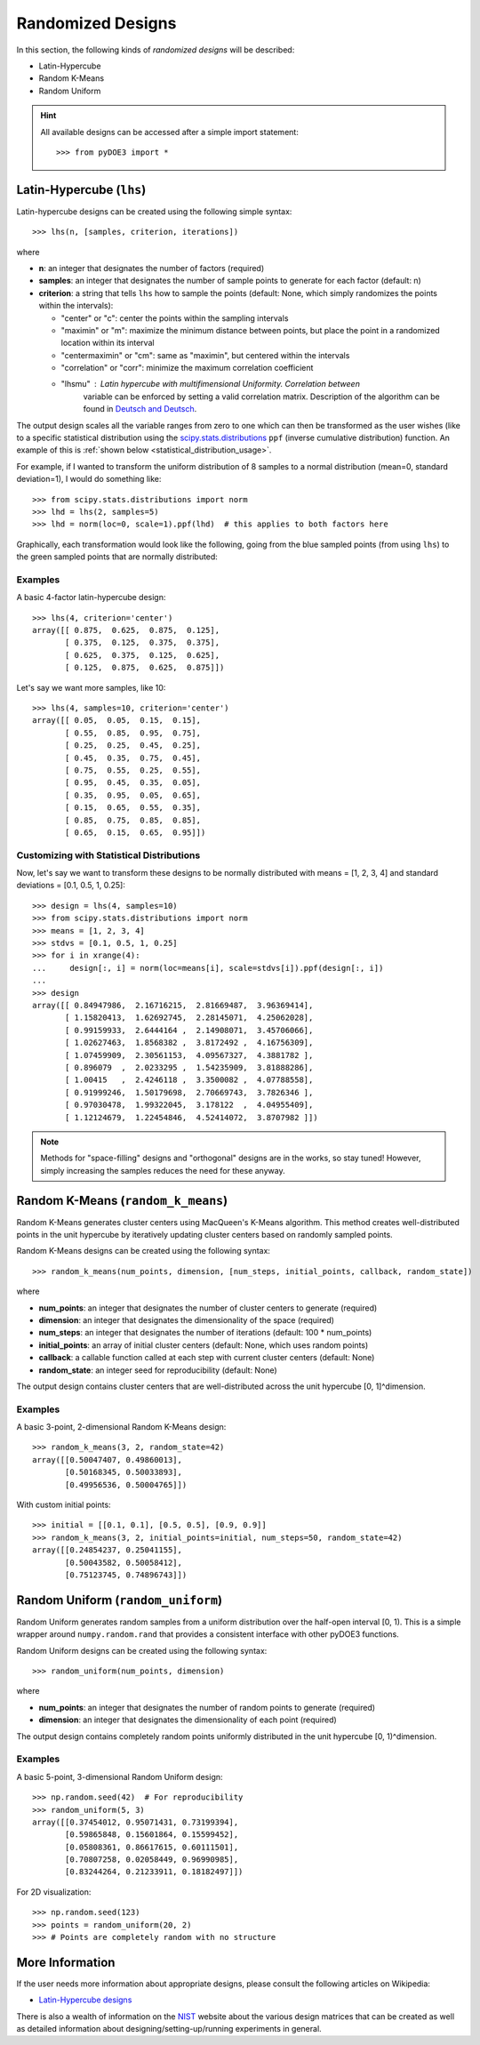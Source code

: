 .. index:: Randomized Designs

.. _randomized:

================================================================================
Randomized Designs
================================================================================

In this section, the following kinds of *randomized designs* will 
be described:

- Latin-Hypercube
- Random K-Means
- Random Uniform

.. hint::
   All available designs can be accessed after a simple import statement::

    >>> from pyDOE3 import *
    
.. index:: Latin-Hypercube

.. _latin_hypercube:

Latin-Hypercube (``lhs``)
=========================

.. image:: _static/lhs.png

Latin-hypercube designs can be created using the following simple syntax::

    >>> lhs(n, [samples, criterion, iterations])

where 

* **n**: an integer that designates the number of factors (required)
* **samples**: an integer that designates the number of sample points to 
  generate for each factor (default: n)
* **criterion**: a string that tells ``lhs`` how to sample the points
  (default: None, which simply randomizes the points within the intervals):
  
  - "center" or "c": center the points within the sampling intervals
  - "maximin" or "m": maximize the minimum distance between points, but
    place the point in a randomized location within its interval
  - "centermaximin" or "cm": same as "maximin", but centered within the
    intervals
  - "correlation" or "corr": minimize the maximum correlation coefficient
  - "lhsmu" : Latin hypercube with multifimensional Uniformity. Correlation between
     variable can be enforced by setting a valid correlation matrix. Description of the
     algorithm can be found in `Deutsch and Deutsch`_.
  
The output design scales all the variable ranges from zero to one which
can then be transformed as the user wishes (like to a specific statistical
distribution using the `scipy.stats.distributions`_ ``ppf`` (inverse
cumulative distribution) function. An example of this is :ref:`shown below
<statistical_distribution_usage>`.

For example, if I wanted to transform the uniform distribution of 8 samples
to a normal distribution (mean=0, standard deviation=1), I would do 
something like::

    >>> from scipy.stats.distributions import norm
    >>> lhd = lhs(2, samples=5)
    >>> lhd = norm(loc=0, scale=1).ppf(lhd)  # this applies to both factors here

Graphically, each transformation would look like the following, going 
from the blue sampled points (from using ``lhs``) to the green
sampled points that are normally distributed:

.. image:: _static/lhs_custom_distribution.png

Examples
--------

A basic 4-factor latin-hypercube design::

    >>> lhs(4, criterion='center')
    array([[ 0.875,  0.625,  0.875,  0.125],
           [ 0.375,  0.125,  0.375,  0.375],
           [ 0.625,  0.375,  0.125,  0.625],
           [ 0.125,  0.875,  0.625,  0.875]])

Let's say we want more samples, like 10::

    >>> lhs(4, samples=10, criterion='center')
    array([[ 0.05,  0.05,  0.15,  0.15],
           [ 0.55,  0.85,  0.95,  0.75],
           [ 0.25,  0.25,  0.45,  0.25],
           [ 0.45,  0.35,  0.75,  0.45],
           [ 0.75,  0.55,  0.25,  0.55],
           [ 0.95,  0.45,  0.35,  0.05],
           [ 0.35,  0.95,  0.05,  0.65],
           [ 0.15,  0.65,  0.55,  0.35],
           [ 0.85,  0.75,  0.85,  0.85],
           [ 0.65,  0.15,  0.65,  0.95]])

.. _statistical_distribution_usage:

Customizing with Statistical Distributions
------------------------------------------

Now, let's say we want to transform these designs to be normally
distributed with means = [1, 2, 3, 4] and standard deviations = [0.1,
0.5, 1, 0.25]::

    >>> design = lhs(4, samples=10)
    >>> from scipy.stats.distributions import norm
    >>> means = [1, 2, 3, 4]
    >>> stdvs = [0.1, 0.5, 1, 0.25]
    >>> for i in xrange(4):
    ...     design[:, i] = norm(loc=means[i], scale=stdvs[i]).ppf(design[:, i])
    ...
    >>> design
    array([[ 0.84947986,  2.16716215,  2.81669487,  3.96369414],
           [ 1.15820413,  1.62692745,  2.28145071,  4.25062028],
           [ 0.99159933,  2.6444164 ,  2.14908071,  3.45706066],
           [ 1.02627463,  1.8568382 ,  3.8172492 ,  4.16756309],
           [ 1.07459909,  2.30561153,  4.09567327,  4.3881782 ],
           [ 0.896079  ,  2.0233295 ,  1.54235909,  3.81888286],
           [ 1.00415   ,  2.4246118 ,  3.3500082 ,  4.07788558],
           [ 0.91999246,  1.50179698,  2.70669743,  3.7826346 ],
           [ 0.97030478,  1.99322045,  3.178122  ,  4.04955409],
           [ 1.12124679,  1.22454846,  4.52414072,  3.8707982 ]])
    
.. note::
   Methods for "space-filling" designs and "orthogonal" designs are in 
   the works, so stay tuned! However, simply increasing the samples 
   reduces the need for these anyway.

.. index:: Random K-Means

.. _random_k_means:

Random K-Means (``random_k_means``)
===================================

Random K-Means generates cluster centers using MacQueen's K-Means algorithm. 
This method creates well-distributed points in the unit hypercube by iteratively 
updating cluster centers based on randomly sampled points.

Random K-Means designs can be created using the following syntax::

    >>> random_k_means(num_points, dimension, [num_steps, initial_points, callback, random_state])

where 

* **num_points**: an integer that designates the number of cluster centers to generate (required)
* **dimension**: an integer that designates the dimensionality of the space (required)
* **num_steps**: an integer that designates the number of iterations (default: 100 * num_points)
* **initial_points**: an array of initial cluster centers (default: None, which uses random points)
* **callback**: a callable function called at each step with current cluster centers (default: None)
* **random_state**: an integer seed for reproducibility (default: None)

The output design contains cluster centers that are well-distributed across the 
unit hypercube [0, 1]^dimension.

Examples
--------

A basic 3-point, 2-dimensional Random K-Means design::

    >>> random_k_means(3, 2, random_state=42)
    array([[0.50047407, 0.49860013],
           [0.50168345, 0.50033893],
           [0.49956536, 0.50004765]])

With custom initial points::

    >>> initial = [[0.1, 0.1], [0.5, 0.5], [0.9, 0.9]]
    >>> random_k_means(3, 2, initial_points=initial, num_steps=50, random_state=42)
    array([[0.24854237, 0.25041155],
           [0.50043582, 0.50058412],
           [0.75123745, 0.74896743]])

.. index:: Random Uniform

.. _random_uniform:

Random Uniform (``random_uniform``)
===================================

Random Uniform generates random samples from a uniform distribution over the 
half-open interval [0, 1). This is a simple wrapper around ``numpy.random.rand`` 
that provides a consistent interface with other pyDOE3 functions.

Random Uniform designs can be created using the following syntax::

    >>> random_uniform(num_points, dimension)

where 

* **num_points**: an integer that designates the number of random points to generate (required)
* **dimension**: an integer that designates the dimensionality of each point (required)

The output design contains completely random points uniformly distributed in 
the unit hypercube [0, 1)^dimension.

Examples
--------

A basic 5-point, 3-dimensional Random Uniform design::

    >>> np.random.seed(42)  # For reproducibility
    >>> random_uniform(5, 3)
    array([[0.37454012, 0.95071431, 0.73199394],
           [0.59865848, 0.15601864, 0.15599452], 
           [0.05808361, 0.86617615, 0.60111501],
           [0.70807258, 0.02058449, 0.96990985],
           [0.83244264, 0.21233911, 0.18182497]])

For 2D visualization::

    >>> np.random.seed(123)
    >>> points = random_uniform(20, 2)
    >>> # Points are completely random with no structure

.. index:: Latin-Hypercube Designs Support

More Information
================

If the user needs more information about appropriate designs, please 
consult the following articles on Wikipedia:

- `Latin-Hypercube designs`_

There is also a wealth of information on the `NIST`_ website about the
various design matrices that can be created as well as detailed information
about designing/setting-up/running experiments in general.

.. _Latin-Hypercube designs: http://en.wikipedia.org/wiki/Latin_hypercube_sampling
.. _NIST: http://www.itl.nist.gov/div898/handbook/pri/pri.htm
.. _scipy.stats.distributions: http://docs.scipy.org/doc/scipy/reference/stats.html
.. _Deutsch and Deutsch : https://www.sciencedirect.com/science/article/pii/S0378375811003776?via%3Dihub
